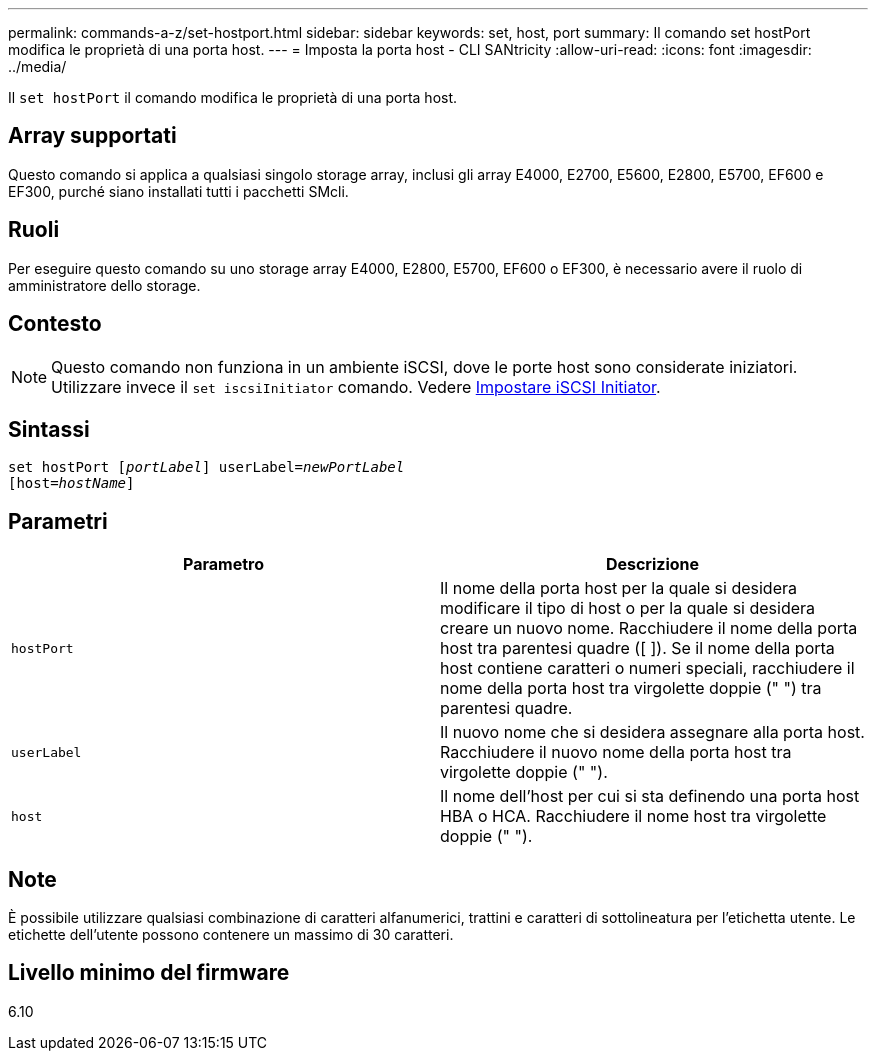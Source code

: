---
permalink: commands-a-z/set-hostport.html 
sidebar: sidebar 
keywords: set, host, port 
summary: Il comando set hostPort modifica le proprietà di una porta host. 
---
= Imposta la porta host - CLI SANtricity
:allow-uri-read: 
:icons: font
:imagesdir: ../media/


[role="lead"]
Il `set hostPort` il comando modifica le proprietà di una porta host.



== Array supportati

Questo comando si applica a qualsiasi singolo storage array, inclusi gli array E4000, E2700, E5600, E2800, E5700, EF600 e EF300, purché siano installati tutti i pacchetti SMcli.



== Ruoli

Per eseguire questo comando su uno storage array E4000, E2800, E5700, EF600 o EF300, è necessario avere il ruolo di amministratore dello storage.



== Contesto

[NOTE]
====
Questo comando non funziona in un ambiente iSCSI, dove le porte host sono considerate iniziatori. Utilizzare invece il `set iscsiInitiator` comando. Vedere xref:set-iscsiinitiator.adoc[Impostare iSCSI Initiator].

====


== Sintassi

[source, cli, subs="+macros"]
----
set hostPort pass:quotes[[_portLabel_]] userLabel=pass:quotes[_newPortLabel_]
[host=pass:quotes[_hostName_]]
----


== Parametri

[cols="2*"]
|===
| Parametro | Descrizione 


 a| 
`hostPort`
 a| 
Il nome della porta host per la quale si desidera modificare il tipo di host o per la quale si desidera creare un nuovo nome. Racchiudere il nome della porta host tra parentesi quadre ([ ]). Se il nome della porta host contiene caratteri o numeri speciali, racchiudere il nome della porta host tra virgolette doppie (" ") tra parentesi quadre.



 a| 
`userLabel`
 a| 
Il nuovo nome che si desidera assegnare alla porta host. Racchiudere il nuovo nome della porta host tra virgolette doppie (" ").



 a| 
`host`
 a| 
Il nome dell'host per cui si sta definendo una porta host HBA o HCA. Racchiudere il nome host tra virgolette doppie (" ").

|===


== Note

È possibile utilizzare qualsiasi combinazione di caratteri alfanumerici, trattini e caratteri di sottolineatura per l'etichetta utente. Le etichette dell'utente possono contenere un massimo di 30 caratteri.



== Livello minimo del firmware

6.10
